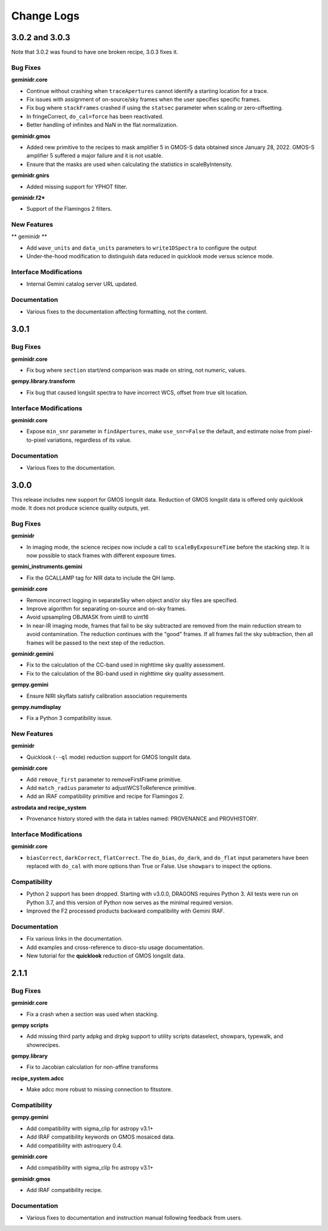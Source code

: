 .. changes.rst

.. _changes:

***********
Change Logs
***********

3.0.2 and 3.0.3
===============

Note that 3.0.2 was found to have one broken recipe, 3.0.3 fixes it.

Bug Fixes
---------

**geminidr.core**

* Continue without crashing when ``traceApertures`` cannot identify a
  starting location for a trace.

* Fix issues with assignment of on-source/sky frames when the user specifies
  specific frames.

* Fix bug where ``stackFrames`` crashed if using the ``statsec`` parameter
  when scaling or zero-offsetting.

* In fringeCorrect, ``do_cal=force`` has been reactivated.

* Better handling of infinites and NaN in the flat normalization.

**geminidr.gmos**

* Added new primitive to the recipes to mask amplifier 5 in GMOS-S data
  obtained since January 28, 2022.  GMOS-S amplifier 5 suffered a major
  failure and it is not usable.

* Ensure that the masks are used when calculating the statistics in
  scaleByIntensity.

**geminidr.gnirs**

* Added missing support for YPHOT filter.

**geminidr.f2***

* Support of the Flamingos 2 filters.

New Features
------------

** geminidr **

* Add ``wave_units`` and ``data_units`` parameters to ``write1DSpectra`` to
  configure the output

* Under-the-hood modification to distinguish data reduced in quicklook mode
  versus science mode.

Interface Modifications
-----------------------
* Internal Gemini catalog server URL updated.

Documentation
------------

* Various fixes to the documentation affecting formatting, not the content.


3.0.1
=====

Bug Fixes
---------

**geminidr.core**

* Fix bug where ``section`` start/end comparison was made on string, not
  numeric, values.

**gempy.library.transform**

* Fix bug that caused longslit spectra to have incorrect WCS, offset from true
  slit location.


Interface Modifications
-----------------------

**geminidr.core**

* Expose ``min_snr`` parameter in ``findApertures``, make ``use_snr=False``
  the default, and estimate noise from pixel-to-pixel variations, regardless
  of its value.

Documentation
-------------

* Various fixes to the documentation.


3.0.0
=====

This release includes new support for GMOS longslit data.  Reduction of
GMOS longslit data is offered only quicklook mode.  It does not produce
science quality outputs, yet.

Bug Fixes
---------

**geminidr**

* In imaging mode, the science recipes now include a call to
  ``scaleByExposureTime`` before the stacking step.  It is now possible to stack
  frames with different exposure times.

**gemini_instruments.gemini**

* Fix the GCALLAMP tag for NIR data to include the QH lamp.

**geminidr.core**

* Remove incorrect logging in separateSky when object and/or sky files are specified.
* Improve algorithm for separating on-source and on-sky frames.
* Avoid upsampling OBJMASK from uint8 to uint16
* In near-IR imaging mode, frames that fail to be sky subtracted are removed
  from the main reduction stream to avoid contamination.  The reduction continues
  with the "good" frames.  If all frames fail the sky subtraction, then all
  frames will be passed to the next step of the reduction.

**geminidr.gemini**

* Fix to the calculation of the CC-band used in nighttime sky quality assessment.
* Fix to the calculation of the BG-band used in nighttime sky quality assessment.

**gempy.gemini**

* Ensure NIRI skyflats satisfy calibration association requirements

**gempy.numdisplay**

* Fix a Python 3 compatibility issue.


New Features
------------

**geminidr**

* Quicklook (``--ql`` mode) reduction support for GMOS longslit data.

**geminidr.core**

* Add ``remove_first`` parameter to removeFirstFrame primitive.
* Add ``match_radius`` parameter to adjustWCSToReference primitive.
* Add an IRAF compatibility primitive and recipe for Flamingos 2.

**astrodata and recipe_system**

* Provenance history stored with the data in tables named: PROVENANCE and
  PROVHISTORY.


Interface Modifications
-----------------------

**geminidr.core**

* ``biasCorrect``, ``darkCorrect``, ``flatCorrect``.  The ``do_bias``,
  ``do_dark``, and ``do_flat`` input parameters have been replaced with
  ``do_cal`` with more options than True or False.  Use ``showpars`` to
  inspect the options.


Compatibility
-------------

* Python 2 support has been dropped.  Starting with v3.0.0, DRAGONS requires
  Python 3.   All tests were run on Python 3.7, and this version of Python
  now serves as the minimal required version.
* Improved the F2 processed products backward compatibility with Gemini IRAF.


Documentation
-------------

* Fix various links in the documentation.
* Add examples and cross-reference to disco-stu usage documentation.
* New tutorial for the **quicklook** reduction of GMOS longslit data.



2.1.1
=====

Bug Fixes
---------

**geminidr.core**

* Fix a crash when a section was used when stacking.

**gempy scripts**

* Add missing third party adpkg and drpkg support to utility scripts dataselect, showpars, typewalk, and showrecipes.

**gempy.library**

* Fix to Jacobian calculation for non-affine transforms

**recipe_system.adcc**

* Make adcc more robust to missing connection to fitsstore.


Compatibility
-------------

**gempy.gemini**

* Add compatibility with sigma_clip for astropy v3.1+
* Add IRAF compatibility keywords on GMOS mosaiced data.
* Add compatibility with astroquery 0.4.

**geminidr.core**

* Add compatibility with sigma_clip fro astropy v3.1+ 
  
**geminidr.gmos**

* Add IRAF compatibility recipe.


Documentation
-------------

* Various fixes to documentation and instruction manual following feedback from users.